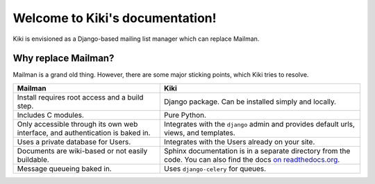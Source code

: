 Welcome to Kiki's documentation!
================================

Kiki is envisioned as a Django-based mailing list manager which can replace Mailman.

Why replace Mailman?
++++++++++++++++++++

Mailman is a grand old thing. However, there are some major sticking points, which Kiki tries to resolve.

+--------------------------------------+--------------------------------------+
| Mailman                              | Kiki                                 |
+======================================+======================================+
| Install requires root access and     | Django package. Can be installed     |
| a build step.                        | simply and locally.                  |
+--------------------------------------+--------------------------------------+
| Includes C modules.                  | Pure Python.                         |
+--------------------------------------+--------------------------------------+
| Only accessible through its own web  | Integrates with the ``django`` admin |
| interface, and authentication is     | and provides default urls, views,    |
| baked in.                            | and templates.                       |
+--------------------------------------+--------------------------------------+
| Uses a private database for Users.   | Integrates with the Users already    |
|                                      | on your site.                        |
+--------------------------------------+--------------------------------------+
| Documents are wiki-based or not      | Sphinx documentation is in a         |
| easily buildable.                    | separate directory from the code.    |
|                                      | You can also find the docs           |
|                                      | `on readthedocs.org`_.               |
+--------------------------------------+--------------------------------------+
| Message queueing baked in.           | Uses ``django-celery`` for queues.   |
+--------------------------------------+--------------------------------------+

.. _on readthedocs.org: http://readthedocs.org/docs/kiki
